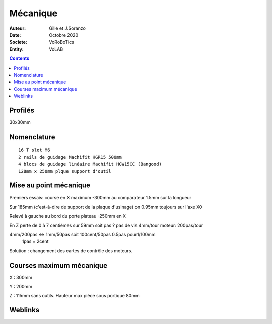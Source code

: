 ++++++++++++++++++++++++++++++++++++++++++++++++++++++++++++++++++++++++++++++++++++++++++++++++++++
Mécanique
++++++++++++++++++++++++++++++++++++++++++++++++++++++++++++++++++++++++++++++++++++++++++++++++++++

:Auteur: Gille et J.Soranzo
:Date: Octobre 2020
:Societe: VoRoBoTics
:Entity: VoLAB

.. contents::
    :backlinks: top

====================================================================================================
Profilés
====================================================================================================

30x30mm

====================================================================================================
Nomenclature
====================================================================================================
::

    16 T slot M6
    2 rails de guidage Machifit HGR15 500mm
    4 blocs de guidage linéaire Machifit HGW15CC (Bangood)
    128mm x 250mm plque support d'outil
    
.. Contre plaque glissière 180mm x 350mm


====================================================================================================
Mise au point mécanique
====================================================================================================
Premiers essais: course en X maximum -300mm au comparateur 1.5mm sur la longueur

Sur 185mm (c'est-à-dire de support de la plaque d'usinage) on 0.95mm toujours sur l'axe X0

Relevé à gauche au bord du porte plateau -250mm en X

En Z perte de 0 à 7 centièmes sur 59mm soit pas ? pas de vis 4mm/tour moteur: 200pas/tour

4mm/200pas <=> 1mm/50pas soit 100cent/50pas                   0.5pas pour1/100mm
 1pas = 2cent

Solution : changement des cartes de contrôle des moteurs.

====================================================================================================
Courses maximum mécanique
====================================================================================================
X : 300mm

Y : 200mm

Z : 115mm sans outils. Hauteur max pièce sous portique 80mm



====================================================================================================
Weblinks
====================================================================================================

.. target-notes::